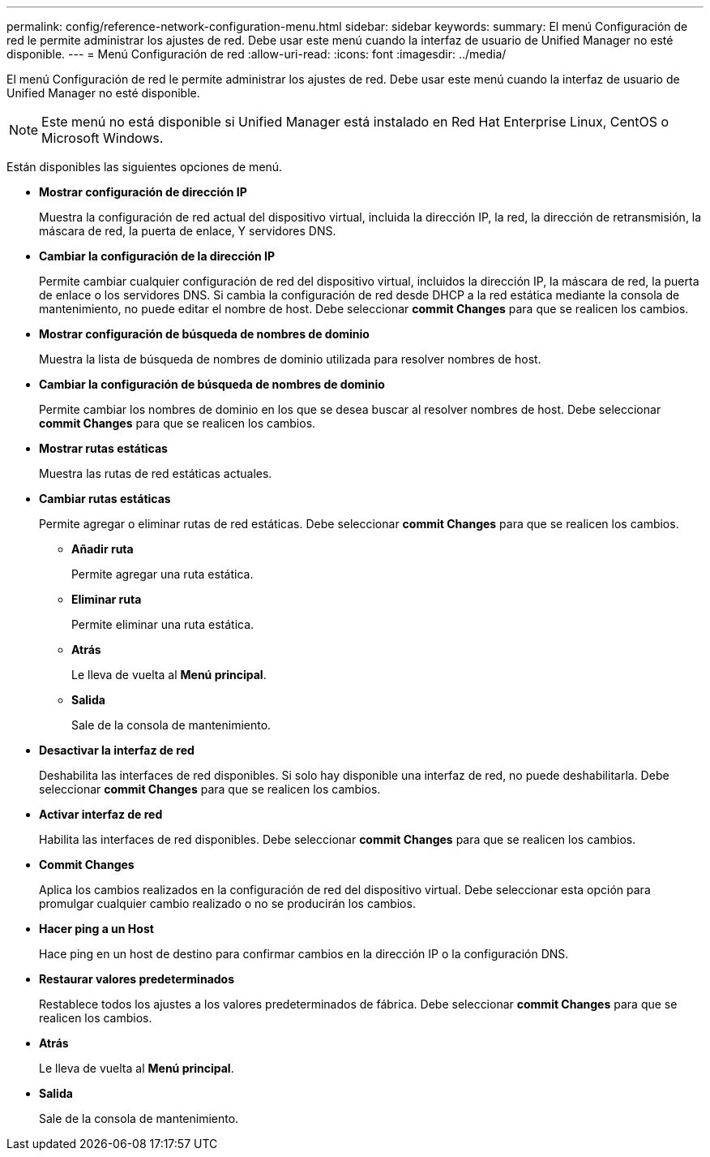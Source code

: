---
permalink: config/reference-network-configuration-menu.html 
sidebar: sidebar 
keywords:  
summary: El menú Configuración de red le permite administrar los ajustes de red. Debe usar este menú cuando la interfaz de usuario de Unified Manager no esté disponible. 
---
= Menú Configuración de red
:allow-uri-read: 
:icons: font
:imagesdir: ../media/


[role="lead"]
El menú Configuración de red le permite administrar los ajustes de red. Debe usar este menú cuando la interfaz de usuario de Unified Manager no esté disponible.

[NOTE]
====
Este menú no está disponible si Unified Manager está instalado en Red Hat Enterprise Linux, CentOS o Microsoft Windows.

====
Están disponibles las siguientes opciones de menú.

* *Mostrar configuración de dirección IP*
+
Muestra la configuración de red actual del dispositivo virtual, incluida la dirección IP, la red, la dirección de retransmisión, la máscara de red, la puerta de enlace, Y servidores DNS.

* *Cambiar la configuración de la dirección IP*
+
Permite cambiar cualquier configuración de red del dispositivo virtual, incluidos la dirección IP, la máscara de red, la puerta de enlace o los servidores DNS. Si cambia la configuración de red desde DHCP a la red estática mediante la consola de mantenimiento, no puede editar el nombre de host. Debe seleccionar *commit Changes* para que se realicen los cambios.

* *Mostrar configuración de búsqueda de nombres de dominio*
+
Muestra la lista de búsqueda de nombres de dominio utilizada para resolver nombres de host.

* *Cambiar la configuración de búsqueda de nombres de dominio*
+
Permite cambiar los nombres de dominio en los que se desea buscar al resolver nombres de host. Debe seleccionar *commit Changes* para que se realicen los cambios.

* *Mostrar rutas estáticas*
+
Muestra las rutas de red estáticas actuales.

* *Cambiar rutas estáticas*
+
Permite agregar o eliminar rutas de red estáticas. Debe seleccionar *commit Changes* para que se realicen los cambios.

+
** *Añadir ruta*
+
Permite agregar una ruta estática.

** *Eliminar ruta*
+
Permite eliminar una ruta estática.

** *Atrás*
+
Le lleva de vuelta al *Menú principal*.

** *Salida*
+
Sale de la consola de mantenimiento.



* *Desactivar la interfaz de red*
+
Deshabilita las interfaces de red disponibles. Si solo hay disponible una interfaz de red, no puede deshabilitarla. Debe seleccionar *commit Changes* para que se realicen los cambios.

* *Activar interfaz de red*
+
Habilita las interfaces de red disponibles. Debe seleccionar *commit Changes* para que se realicen los cambios.

* *Commit Changes*
+
Aplica los cambios realizados en la configuración de red del dispositivo virtual. Debe seleccionar esta opción para promulgar cualquier cambio realizado o no se producirán los cambios.

* *Hacer ping a un Host*
+
Hace ping en un host de destino para confirmar cambios en la dirección IP o la configuración DNS.

* *Restaurar valores predeterminados*
+
Restablece todos los ajustes a los valores predeterminados de fábrica. Debe seleccionar *commit Changes* para que se realicen los cambios.

* *Atrás*
+
Le lleva de vuelta al *Menú principal*.

* *Salida*
+
Sale de la consola de mantenimiento.


